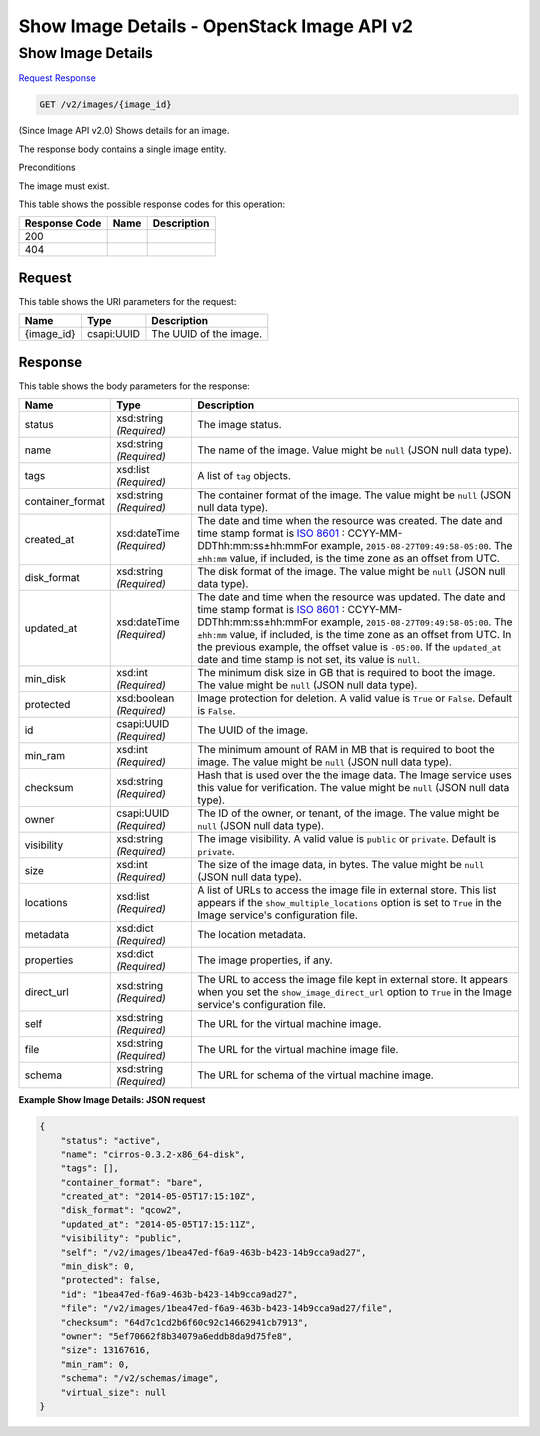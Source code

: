 =============================================================================
Show Image Details -  OpenStack Image API v2
=============================================================================

Show Image Details
~~~~~~~~~~~~~~~~~~~~~~~~~

`Request <GET_show_image_details_v2_images_image_id_.rst#request>`__
`Response <GET_show_image_details_v2_images_image_id_.rst#response>`__

.. code-block:: javascript

    GET /v2/images/{image_id}

(Since Image API v2.0) Shows details for an image.

The response body contains a single image entity.

Preconditions

The image must exist.



This table shows the possible response codes for this operation:


+--------------------------+-------------------------+-------------------------+
|Response Code             |Name                     |Description              |
+==========================+=========================+=========================+
|200                       |                         |                         |
+--------------------------+-------------------------+-------------------------+
|404                       |                         |                         |
+--------------------------+-------------------------+-------------------------+


Request
^^^^^^^^^^^^^^^^^

This table shows the URI parameters for the request:

+--------------------------+-------------------------+-------------------------+
|Name                      |Type                     |Description              |
+==========================+=========================+=========================+
|{image_id}                |csapi:UUID               |The UUID of the image.   |
+--------------------------+-------------------------+-------------------------+








Response
^^^^^^^^^^^^^^^^^^


This table shows the body parameters for the response:

+-----------------+--------------+---------------------------------------------+
|Name             |Type          |Description                                  |
+=================+==============+=============================================+
|status           |xsd:string    |The image status.                            |
|                 |*(Required)*  |                                             |
+-----------------+--------------+---------------------------------------------+
|name             |xsd:string    |The name of the image. Value might be        |
|                 |*(Required)*  |``null`` (JSON null data type).              |
+-----------------+--------------+---------------------------------------------+
|tags             |xsd:list      |A list of ``tag`` objects.                   |
|                 |*(Required)*  |                                             |
+-----------------+--------------+---------------------------------------------+
|container_format |xsd:string    |The container format of the image. The value |
|                 |*(Required)*  |might be ``null`` (JSON null data type).     |
+-----------------+--------------+---------------------------------------------+
|created_at       |xsd:dateTime  |The date and time when the resource was      |
|                 |*(Required)*  |created. The date and time stamp format is   |
|                 |              |`ISO 8601                                    |
|                 |              |<https://en.wikipedia.org/wiki/ISO_8601>`__  |
|                 |              |: CCYY-MM-DDThh:mm:ss±hh:mmFor example,      |
|                 |              |``2015-08-27T09:49:58-05:00``. The           |
|                 |              |``±hh:mm`` value, if included, is the time   |
|                 |              |zone as an offset from UTC.                  |
+-----------------+--------------+---------------------------------------------+
|disk_format      |xsd:string    |The disk format of the image. The value      |
|                 |*(Required)*  |might be ``null`` (JSON null data type).     |
+-----------------+--------------+---------------------------------------------+
|updated_at       |xsd:dateTime  |The date and time when the resource was      |
|                 |*(Required)*  |updated. The date and time stamp format is   |
|                 |              |`ISO 8601                                    |
|                 |              |<https://en.wikipedia.org/wiki/ISO_8601>`__  |
|                 |              |: CCYY-MM-DDThh:mm:ss±hh:mmFor example,      |
|                 |              |``2015-08-27T09:49:58-05:00``. The           |
|                 |              |``±hh:mm`` value, if included, is the time   |
|                 |              |zone as an offset from UTC. In the previous  |
|                 |              |example, the offset value is ``-05:00``. If  |
|                 |              |the ``updated_at`` date and time stamp is    |
|                 |              |not set, its value is ``null``.              |
+-----------------+--------------+---------------------------------------------+
|min_disk         |xsd:int       |The minimum disk size in GB that is required |
|                 |*(Required)*  |to boot the image. The value might be        |
|                 |              |``null`` (JSON null data type).              |
+-----------------+--------------+---------------------------------------------+
|protected        |xsd:boolean   |Image protection for deletion. A valid value |
|                 |*(Required)*  |is ``True`` or ``False``. Default is         |
|                 |              |``False``.                                   |
+-----------------+--------------+---------------------------------------------+
|id               |csapi:UUID    |The UUID of the image.                       |
|                 |*(Required)*  |                                             |
+-----------------+--------------+---------------------------------------------+
|min_ram          |xsd:int       |The minimum amount of RAM in MB that is      |
|                 |*(Required)*  |required to boot the image. The value might  |
|                 |              |be ``null`` (JSON null data type).           |
+-----------------+--------------+---------------------------------------------+
|checksum         |xsd:string    |Hash that is used over the the image data.   |
|                 |*(Required)*  |The Image service uses this value for        |
|                 |              |verification. The value might be ``null``    |
|                 |              |(JSON null data type).                       |
+-----------------+--------------+---------------------------------------------+
|owner            |csapi:UUID    |The ID of the owner, or tenant, of the       |
|                 |*(Required)*  |image. The value might be ``null`` (JSON     |
|                 |              |null data type).                             |
+-----------------+--------------+---------------------------------------------+
|visibility       |xsd:string    |The image visibility. A valid value is       |
|                 |*(Required)*  |``public`` or ``private``. Default is        |
|                 |              |``private``.                                 |
+-----------------+--------------+---------------------------------------------+
|size             |xsd:int       |The size of the image data, in bytes. The    |
|                 |*(Required)*  |value might be ``null`` (JSON null data      |
|                 |              |type).                                       |
+-----------------+--------------+---------------------------------------------+
|locations        |xsd:list      |A list of URLs to access the image file in   |
|                 |*(Required)*  |external store. This list appears if the     |
|                 |              |``show_multiple_locations`` option is set to |
|                 |              |``True`` in the Image service's              |
|                 |              |configuration file.                          |
+-----------------+--------------+---------------------------------------------+
|metadata         |xsd:dict      |The location metadata.                       |
|                 |*(Required)*  |                                             |
+-----------------+--------------+---------------------------------------------+
|properties       |xsd:dict      |The image properties, if any.                |
|                 |*(Required)*  |                                             |
+-----------------+--------------+---------------------------------------------+
|direct_url       |xsd:string    |The URL to access the image file kept in     |
|                 |*(Required)*  |external store. It appears when you set the  |
|                 |              |``show_image_direct_url`` option to ``True`` |
|                 |              |in the Image service's configuration file.   |
+-----------------+--------------+---------------------------------------------+
|self             |xsd:string    |The URL for the virtual machine image.       |
|                 |*(Required)*  |                                             |
+-----------------+--------------+---------------------------------------------+
|file             |xsd:string    |The URL for the virtual machine image file.  |
|                 |*(Required)*  |                                             |
+-----------------+--------------+---------------------------------------------+
|schema           |xsd:string    |The URL for schema of the virtual machine    |
|                 |*(Required)*  |image.                                       |
+-----------------+--------------+---------------------------------------------+





**Example Show Image Details: JSON request**


.. code::

    {
        "status": "active",
        "name": "cirros-0.3.2-x86_64-disk",
        "tags": [],
        "container_format": "bare",
        "created_at": "2014-05-05T17:15:10Z",
        "disk_format": "qcow2",
        "updated_at": "2014-05-05T17:15:11Z",
        "visibility": "public",
        "self": "/v2/images/1bea47ed-f6a9-463b-b423-14b9cca9ad27",
        "min_disk": 0,
        "protected": false,
        "id": "1bea47ed-f6a9-463b-b423-14b9cca9ad27",
        "file": "/v2/images/1bea47ed-f6a9-463b-b423-14b9cca9ad27/file",
        "checksum": "64d7c1cd2b6f60c92c14662941cb7913",
        "owner": "5ef70662f8b34079a6eddb8da9d75fe8",
        "size": 13167616,
        "min_ram": 0,
        "schema": "/v2/schemas/image",
        "virtual_size": null
    }
    

